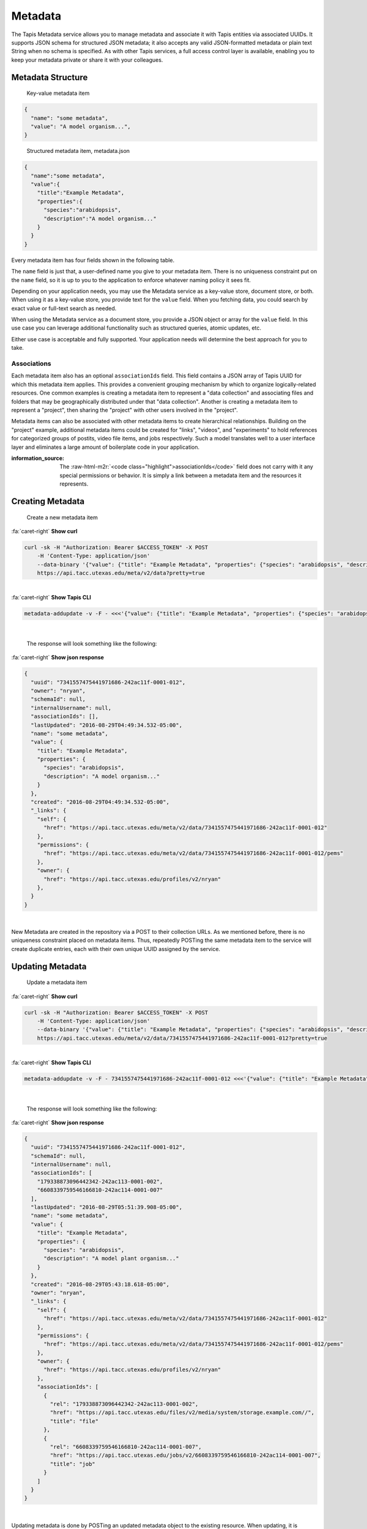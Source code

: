 .. role:: raw-html-m2r(raw)
   :format: html


Metadata
========

The Tapis Metadata service allows you to manage metadata and associate it with Tapis entities via associated UUIDs. It supports JSON schema for structured JSON metadata; it also accepts any valid JSON-formatted metadata or plain text String when no schema is specified. As with other Tapis services, a full access control layer is available, enabling you to keep your metadata private or share it with your colleagues.

Metadata Structure
------------------

..

   Key-value metadata item


.. code-block:: json

   {
     "name": "some metadata",
     "value": "A model organism...",
   }

..

   Structured metadata item, metadata.json


.. code-block:: json

   {
     "name":"some metadata",
     "value":{
       "title":"Example Metadata",
       "properties":{
         "species":"arabidopsis",
         "description":"A model organism..."
       }
     }
   }

Every metadata item has four fields shown in the following table.

.. list-table::
   :header-rows: 1

   * - Field name
     - Type
     - Description
   * - name
     - string; 1-256
     - ``required`` A non-unique key you can use to reference and group your metadata.
   * - value
     - json
     - string; 0-5M
     - ``required`` The application metadata you want to store. Binary data is not supported.
   * - associationIds
     - array;
     - An JSON array of zero or more UUID to which this metadata item should be associated.
   * - schemaId
     - string;
     - The id of a valid Tapis metadata schema object representing the JSON Schema definition used to validate this metadata item.


The ``name`` field is just that, a user-defined name you give to your metadata item. There is no uniqueness constraint put on the ``name`` field, so it is up to you to the application to enforce whatever naming policy it sees fit.

Depending on your application needs, you may use the Metadata service as a key-value store, document store, or both. When using it as a key-value store, you provide text for the ``value`` field. When you fetching data, you could search by exact value or full-text search as needed.

When using the Metadata service as a document store, you provide a JSON object or array for the ``value`` field. In this use case you can leverage additional functionality such as structured queries, atomic updates, etc.

Either use case is acceptable and fully supported. Your application needs will determine the best approach for you to take.

Associations
^^^^^^^^^^^^

Each metadata item also has an optional ``associationIds`` field. This field contains a JSON array of Tapis UUID for which this metadata item applies. This provides a convenient grouping mechanism by which to organize logically-related resources. One common examples is creating a metadata item to represent a "data collection" and associating files and folders that may be geographically distributed under that "data collection". Another is creating a metadata item to represent a "project", then sharing the "project" with other users involved in the "project".

Metadata items can also be associated with other metadata items to create hierarchical relationships. Building on the "project" example, additional metadata items could be created for "links", "videos", and "experiments" to hold references for categorized groups of postits, video file items, and jobs respectively. Such a model translates well to a user interface layer and eliminates a large amount of boilerplate code in your application.

:information_source: The :raw-html-m2r:`<code class="highlight">associationIds</code>` field does not carry with it any special permissions or behavior. It is simply a link between a metadata item and the resources it represents.

Creating Metadata
-----------------

..

   Create a new metadata item
.. container:: foldable

     .. container:: header

        :fa:`caret-right`
        **Show curl**

     .. code-block:: shell

        curl -sk -H "Authorization: Bearer $ACCESS_TOKEN" -X POST  
            -H 'Content-Type: application/json'
            --data-binary '{"value": {"title": "Example Metadata", "properties": {"species": "arabidopsis", "description": "A model organism..."}}, "name": "mustard plant"}'
            https://api.tacc.utexas.edu/meta/v2/data?pretty=true
|

.. container:: foldable

     .. container:: header

        :fa:`caret-right`
        **Show Tapis CLI**

     .. code-block:: shell

        metadata-addupdate -v -F - <<<'{"value": {"title": "Example Metadata", "properties": {"species": "arabidopsis", "description": "A model organism..."}}, "name": "mustard plant"}'
|

   The response will look something like the following:

.. container:: foldable

     .. container:: header

        :fa:`caret-right`
        **Show json response**

     .. code-block:: json

        {
          "uuid": "7341557475441971686-242ac11f-0001-012",
          "owner": "nryan",
          "schemaId": null,
          "internalUsername": null,
          "associationIds": [],
          "lastUpdated": "2016-08-29T04:49:34.532-05:00",
          "name": "some metadata",
          "value": {
            "title": "Example Metadata",
            "properties": {
              "species": "arabidopsis",
              "description": "A model organism..."
            }
          },
          "created": "2016-08-29T04:49:34.532-05:00",
          "_links": {
            "self": {
              "href": "https://api.tacc.utexas.edu/meta/v2/data/7341557475441971686-242ac11f-0001-012"
            },
            "permissions": {
              "href": "https://api.tacc.utexas.edu/meta/v2/data/7341557475441971686-242ac11f-0001-012/pems"
            },
            "owner": {
              "href": "https://api.tacc.utexas.edu/profiles/v2/nryan"
            },
          }
        }
|  


New Metadata are created in the repository via a POST to their collection URLs. As we mentioned before, there is no uniqueness constraint placed on metadata items. Thus, repeatedly POSTing the same metadata item to the service will create duplicate entries, each with their own unique UUID assigned by the service.

Updating Metadata
-----------------

..

   Update a metadata item

.. container:: foldable

     .. container:: header

        :fa:`caret-right`
        **Show curl**

     .. code-block:: shell

        curl -sk -H "Authorization: Bearer $ACCESS_TOKEN" -X POST
            -H 'Content-Type: application/json'
            --data-binary '{"value": {"title": "Example Metadata", "properties": {"species": "arabidopsis", "description": "A model plant organism..."}}, "name": "some metadata", "associationIds":["179338873096442342-242ac113-0001-002","6608339759546166810-242ac114-0001-007"]}'
            https://api.tacc.utexas.edu/meta/v2/data/7341557475441971686-242ac11f-0001-012?pretty=true
| 

.. container:: foldable

     .. container:: header

        :fa:`caret-right`
        **Show Tapis CLI**

     .. code-block:: shell

        metadata-addupdate -v -F - 7341557475441971686-242ac11f-0001-012 <<<'{"value": {"title": "Example Metadata", "properties": {"species": "arabidopsis", "description": "A model plant organism..."}}, "name": "some metadata", "associationIds":["179338873096442342-242ac113-0001-002","6608339759546166810-242ac114-0001-007"]}'
| 

   The response will look something like the following:

.. container:: foldable

     .. container:: header

        :fa:`caret-right`
        **Show json response**

     .. code-block:: json

        {
          "uuid": "7341557475441971686-242ac11f-0001-012",
          "schemaId": null,
          "internalUsername": null,
          "associationIds": [
            "179338873096442342-242ac113-0001-002",
            "6608339759546166810-242ac114-0001-007"
          ],
          "lastUpdated": "2016-08-29T05:51:39.908-05:00",
          "name": "some metadata",
          "value": {
            "title": "Example Metadata",
            "properties": {
              "species": "arabidopsis",
              "description": "A model plant organism..."
            }
          },
          "created": "2016-08-29T05:43:18.618-05:00",
          "owner": "nryan",
          "_links": {
            "self": {
              "href": "https://api.tacc.utexas.edu/meta/v2/data/7341557475441971686-242ac11f-0001-012"
            },
            "permissions": {
              "href": "https://api.tacc.utexas.edu/meta/v2/data/7341557475441971686-242ac11f-0001-012/pems"
            },
            "owner": {
              "href": "https://api.tacc.utexas.edu/profiles/v2/nryan"
            },
            "associationIds": [
              {
                "rel": "179338873096442342-242ac113-0001-002",
                "href": "https://api.tacc.utexas.edu/files/v2/media/system/storage.example.com//",
                "title": "file"
              },
              {
                "rel": "6608339759546166810-242ac114-0001-007",
                "href": "https://api.tacc.utexas.edu/jobs/v2/6608339759546166810-242ac114-0001-007",
                "title": "job"
              }
            ]
          }
        }
| 


Updating metadata is done by POSTing an updated metadata object to the existing resource. When updating, it is important to note that it is not possible to change the metadata ``uuid``\ , ``owner``\ , ``lastUpdated`` or ``created`` fields. Those fields are managed by the service.

Deleting Metadata
-----------------

..

   Delete a metadata item

.. container:: foldable

     .. container:: header

        :fa:`caret-right`
        **Show curl**

     .. code-block:: shell

        curl -sk -H "Authorization: Bearer $ACCESS_TOKEN"
            -X DELETE
            https://api.tacc.utexas.edu/meta/v2/data/7341557475441971686-242ac11f-0001-012?pretty=true
|

.. container:: foldable

     .. container:: header

        :fa:`caret-right`
        **Show Tapis CLI**

     .. code-block:: shell

        metadata-delete 7341557475441971686-242ac11f-0001-012
|

   An empty response will be returned from the service.


To delete a metadata item, simply make a DELETE request on the metadata resource.

:warning: Deleting a metadata item will permanently delete the item and all its permissions, etc.
